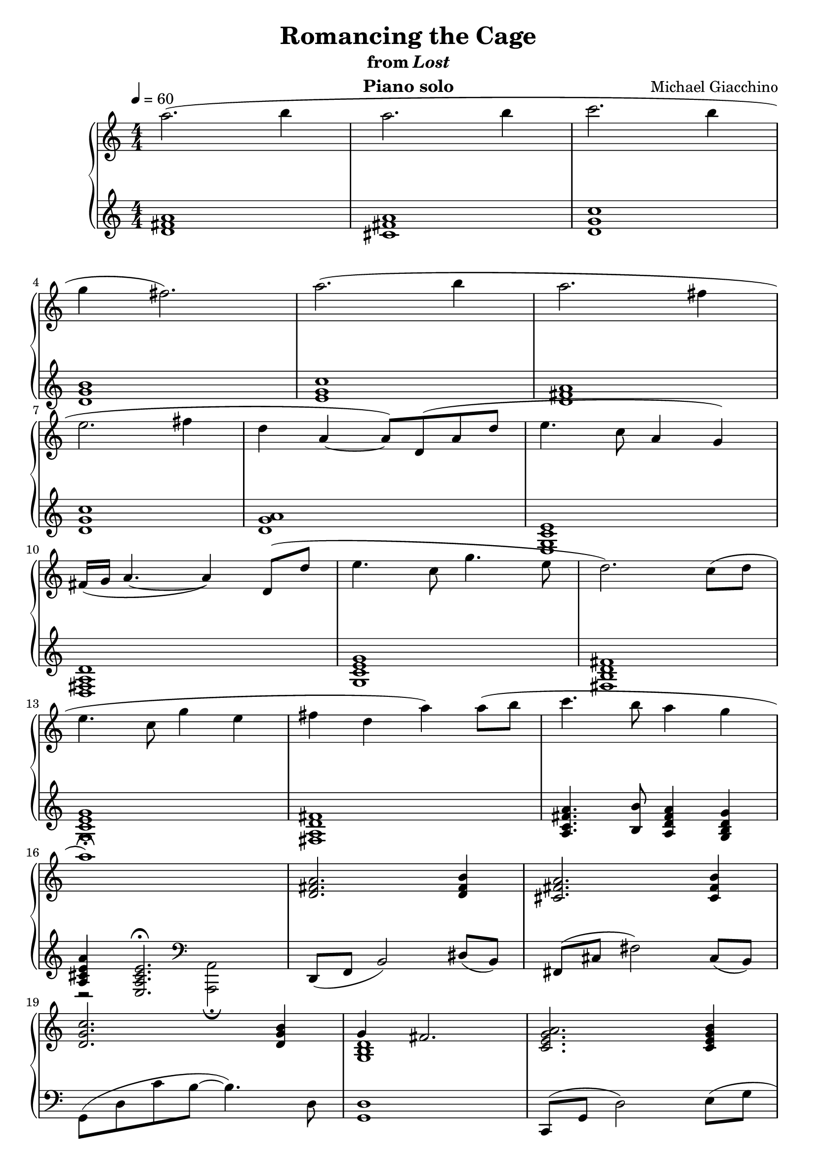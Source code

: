 \version "2.12.2"

\header {
  title = "Romancing the Cage"
  subtitle = \markup { "from" \italic "Lost" }
  composer = "Michael Giacchino"
  instrument = "Piano solo"
}

global = {
  \tempo 4 = 60
  \key c \major
  \time 4/4
  \numericTimeSignature
}

upper = \relative c''' {
  \clef treble
  a2.( b4
  a2. b4
  c2. b4
  \break

  g fis2.)
  a2.( b4
  a2. fis4
  \break

  e2. fis4
  d4 a~ a8) d,( a' d
  e4. c8 a4 g)
  \break

  fis16( g a4.~ a4) d,8( d'
  e4. c8 g'4. e8
  d2.) c8( d
  \break

  e4. c8 g'4 e
  fis d a') a8( b
  c4. b8 a4 g
  \break

  a1\fermata)
  <d,, fis a>2. <d fis b>4
  <cis fis a>2. <cis fis b>4
  \break

  <d g c>2. <d g b>4
  << { g4 fis2. } \\ { <g, b d>1 } >>
  <c e g a>2. <c e g b>4
  \break

  <d fis a>2. <a d fis>4
  <g c e>2. <g c ges'>4
  <g a d>4 <d fis a>2.
  \break

  <g' c e>2. <g c ges'>4
  <g a d>2 <d fis a>
  <d' fis g a d>1\fermata
  \bar "|."
}

lower = \relative c' {
  \clef treble
  <d fis a>1
  <cis fis a>
  <d g c>

  <d g b>
  <e g c>
  <d fis a>

  <d g c>
  <d g a>
  <e, g c e>

  <d fis a d>
  <g c e g>
  <fis b d fis>

  <g c e g>
  <fis a d fis>
  <a c fis a>4. <b b'>8 <a d fis a>4 <g b d g>

  <<
    {
      <a cis e a>4 <e a cis e>2.\fermata
    }
  \\
    {
      r2
      \clef bass
      <a,, a'>2\fermata
    }
  >>
  d8( f b2) dis8( b)
  fis( cis' fis2) cis8( b)

  g( d' c' b~ b4.) d,8
  <g, d'>1
  c,8( g' d'2) e8( g

  <d fis>1)
  g,8( c e2) e8( c
  d4) <d, a'>2.

  g'8( c e2) e8( c
  d2) <d, b'>
  <d, a' d>1\fermata
}

dynamics = {
  s32 s32*30\mp s32
  s1*13
  s32 s32*44\< s32\! s32 s32\f s32*16
  s32 s32*30\mf s32
  s1*5
  s32 s32*32\> s32\! s32*7 s32*23\p
  s32 s32-\markup { "rit."} s32 s32*32\> s32\! s32 s32\p
}

pedal = {
}

\score {
  \new PianoStaff = "PianoStaff_pf" <<
    \new Staff = "Staff_pfUpper" << \global \upper >>
    \new Dynamics = "Dynamics_pf" \dynamics
    \new Staff = "Staff_pfLower" << \global \lower >>
    \new Dynamics = "pedal" \pedal
  >>

  \layout {
    % define Dynamics context
    \context {
      \type "Engraver_group"
      \name Dynamics
      \alias Voice
      \consists "Output_property_engraver"
      \consists "Piano_pedal_engraver"
      \consists "Script_engraver"
      \consists "New_dynamic_engraver"
      \consists "Dynamic_align_engraver"
      \consists "Text_engraver"
      \consists "Skip_event_swallow_translator"
      \consists "Axis_group_engraver"

      pedalSustainStrings = #'("Ped." "*Ped." "*")
      pedalUnaCordaStrings = #'("una corda" "" "tre corde")
      \override DynamicLineSpanner #'Y-offset = #0
      \override TextScript #'font-shape = #'italic
      \override VerticalAxisGroup #'minimum-Y-extent = #'(-1 . 1)
    }
    % modify PianoStaff context to accept Dynamics context
    \context {
      \PianoStaff
      \accepts Dynamics
    }
  }
}

\score {
  \unfoldRepeats {
    \new PianoStaff = "PianoStaff_pf" <<
      \new Staff = "Staff_pfUpper" << \global \upper \dynamics \pedal >>
      \new Staff = "Staff_pfLower" << \global \lower \dynamics \pedal >>
    >>
  }
  \midi {
    % the following is a workaround to prevent multiple voices from being
    % lumped into the same channel, which would inhibit overlapping notes
    \context {
      \Staff \remove "Staff_performer"
    }
    \context {
      \Voice \consists "Staff_performer"
    }
  }
}

